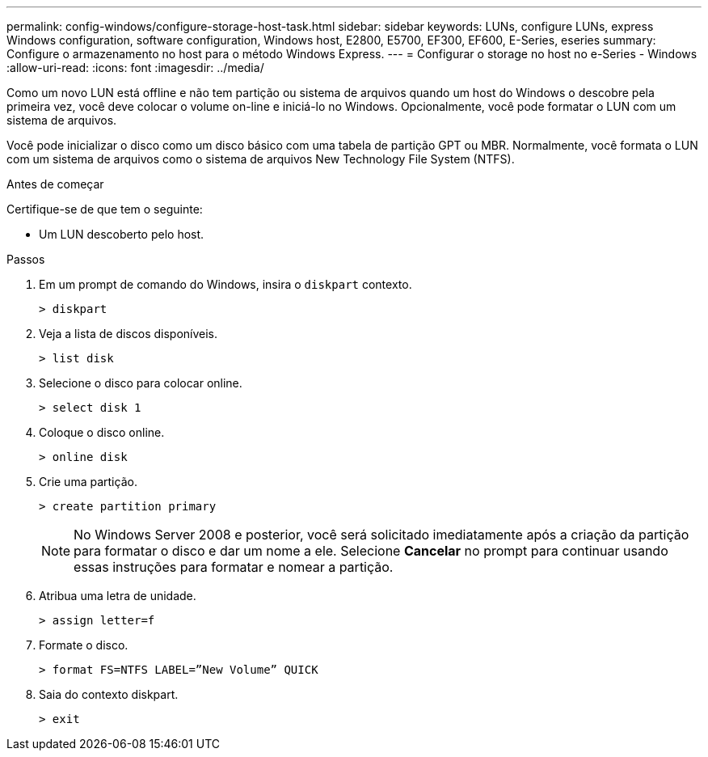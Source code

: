 ---
permalink: config-windows/configure-storage-host-task.html 
sidebar: sidebar 
keywords: LUNs, configure LUNs, express Windows configuration, software configuration, Windows host, E2800, E5700, EF300, EF600, E-Series, eseries 
summary: Configure o armazenamento no host para o método Windows Express. 
---
= Configurar o storage no host no e-Series - Windows
:allow-uri-read: 
:icons: font
:imagesdir: ../media/


[role="lead"]
Como um novo LUN está offline e não tem partição ou sistema de arquivos quando um host do Windows o descobre pela primeira vez, você deve colocar o volume on-line e iniciá-lo no Windows. Opcionalmente, você pode formatar o LUN com um sistema de arquivos.

Você pode inicializar o disco como um disco básico com uma tabela de partição GPT ou MBR. Normalmente, você formata o LUN com um sistema de arquivos como o sistema de arquivos New Technology File System (NTFS).

.Antes de começar
Certifique-se de que tem o seguinte:

* Um LUN descoberto pelo host.


.Passos
. Em um prompt de comando do Windows, insira o `diskpart` contexto.
+
[listing]
----
> diskpart
----
. Veja a lista de discos disponíveis.
+
[listing]
----
> list disk
----
. Selecione o disco para colocar online.
+
[listing]
----
> select disk 1
----
. Coloque o disco online.
+
[listing]
----
> online disk
----
. Crie uma partição.
+
[listing]
----
> create partition primary
----
+

NOTE: No Windows Server 2008 e posterior, você será solicitado imediatamente após a criação da partição para formatar o disco e dar um nome a ele. Selecione *Cancelar* no prompt para continuar usando essas instruções para formatar e nomear a partição.

. Atribua uma letra de unidade.
+
[listing]
----
> assign letter=f
----
. Formate o disco.
+
[listing]
----
> format FS=NTFS LABEL=”New Volume” QUICK
----
. Saia do contexto diskpart.
+
[listing]
----
> exit
----

